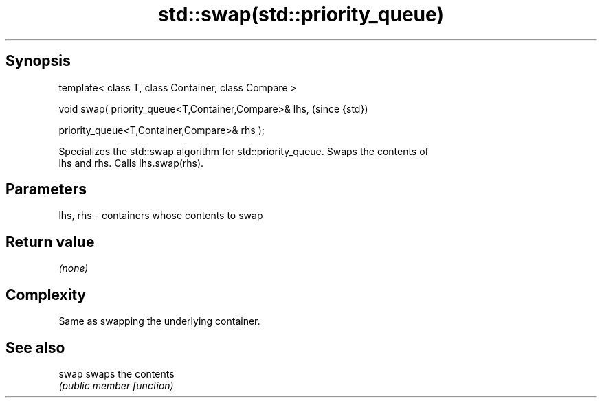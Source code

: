 .TH std::swap(std::priority_queue) 3 "Jun 28 2014" "2.0 | http://cppreference.com" "C++ Standard Libary"
.SH Synopsis
   template< class T, class Container, class Compare >

   void swap( priority_queue<T,Container,Compare>& lhs,    (since {std})

              priority_queue<T,Container,Compare>& rhs );

   Specializes the std::swap algorithm for std::priority_queue. Swaps the contents of
   lhs and rhs. Calls lhs.swap(rhs).

.SH Parameters

   lhs, rhs - containers whose contents to swap

.SH Return value

   \fI(none)\fP

.SH Complexity

   Same as swapping the underlying container.

.SH See also

   swap swaps the contents
        \fI(public member function)\fP 
